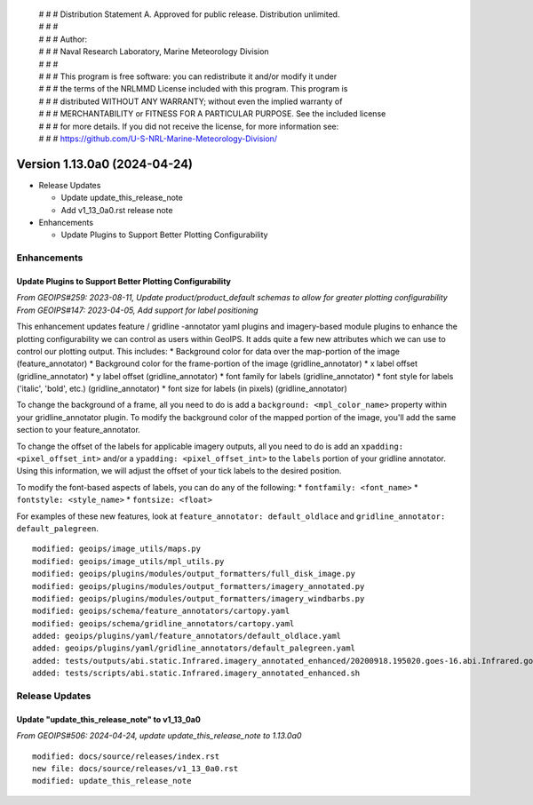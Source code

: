  | # # # Distribution Statement A. Approved for public release. Distribution unlimited.
 | # # #
 | # # # Author:
 | # # # Naval Research Laboratory, Marine Meteorology Division
 | # # #
 | # # # This program is free software: you can redistribute it and/or modify it under
 | # # # the terms of the NRLMMD License included with this program. This program is
 | # # # distributed WITHOUT ANY WARRANTY; without even the implied warranty of
 | # # # MERCHANTABILITY or FITNESS FOR A PARTICULAR PURPOSE. See the included license
 | # # # for more details. If you did not receive the license, for more information see:
 | # # # https://github.com/U-S-NRL-Marine-Meteorology-Division/

Version 1.13.0a0 (2024-04-24)
*****************************

* Release Updates

  * Update update_this_release_note
  * Add v1_13_0a0.rst release note
* Enhancements

  * Update Plugins to Support Better Plotting Configurability

Enhancements
============

Update Plugins to Support Better Plotting Configurability
---------------------------------------------------------

*From GEOIPS#259: 2023-08-11, Update product/product_default schemas to allow for greater plotting configurability*
*From GEOIPS#147: 2023-04-05, Add support for label positioning*

This enhancement updates feature / gridline -annotator yaml plugins and imagery-based
module plugins to enhance the plotting configurability we can control as users within
GeoIPS. It adds quite a few new attributes which we can use to control our plotting
output. This includes:
* Background color for data over the map-portion of the image (feature_annotator)
* Background color for the frame-portion of the image (gridline_annotator)
* x label offset (gridline_annotator)
* y label offset (gridline_annotator)
* font family for labels (gridline_annotator)
* font style for labels ('italic', 'bold', etc.) (gridline_annotator)
* font size for labels (in pixels) (gridline_annotator)

To change the background of a frame, all you need to do is add a
``background: <mpl_color_name>`` property within your gridline_annotator plugin. To
modify the background color of the mapped portion of the image, you'll add the same
section to your feature_annotator.

To change the offset of the labels for applicable imagery outputs, all you need to do is
add an ``xpadding: <pixel_offset_int>`` and/or a ``ypadding: <pixel_offset_int>`` to the
``labels`` portion of your gridline annotator. Using this information, we will adjust
the offset of your tick labels to the desired position.

To modify the font-based aspects of labels, you can do any of the following:
* ``fontfamily: <font_name>``
* ``fontstyle: <style_name>``
* ``fontsize: <float>``

For examples of these new features, look at ``feature_annotator: default_oldlace`` and
``gridline_annotator: default_palegreen``.

::

    modified: geoips/image_utils/maps.py
    modified: geoips/image_utils/mpl_utils.py
    modified: geoips/plugins/modules/output_formatters/full_disk_image.py
    modified: geoips/plugins/modules/output_formatters/imagery_annotated.py
    modified: geoips/plugins/modules/output_formatters/imagery_windbarbs.py
    modified: geoips/schema/feature_annotators/cartopy.yaml
    modified: geoips/schema/gridline_annotators/cartopy.yaml
    added: geoips/plugins/yaml/feature_annotators/default_oldlace.yaml
    added: geoips/plugins/yaml/gridline_annotators/default_palegreen.yaml
    added: tests/outputs/abi.static.Infrared.imagery_annotated_enhanced/20200918.195020.goes-16.abi.Infrared.goes_east.45p56.noaa.10p0.png
    added: tests/scripts/abi.static.Infrared.imagery_annotated_enhanced.sh

Release Updates
===============

Update "update_this_release_note" to v1_13_0a0
----------------------------------------------

*From GEOIPS#506: 2024-04-24, update update_this_release_note to 1.13.0a0*

::

    modified: docs/source/releases/index.rst
    new file: docs/source/releases/v1_13_0a0.rst
    modified: update_this_release_note
